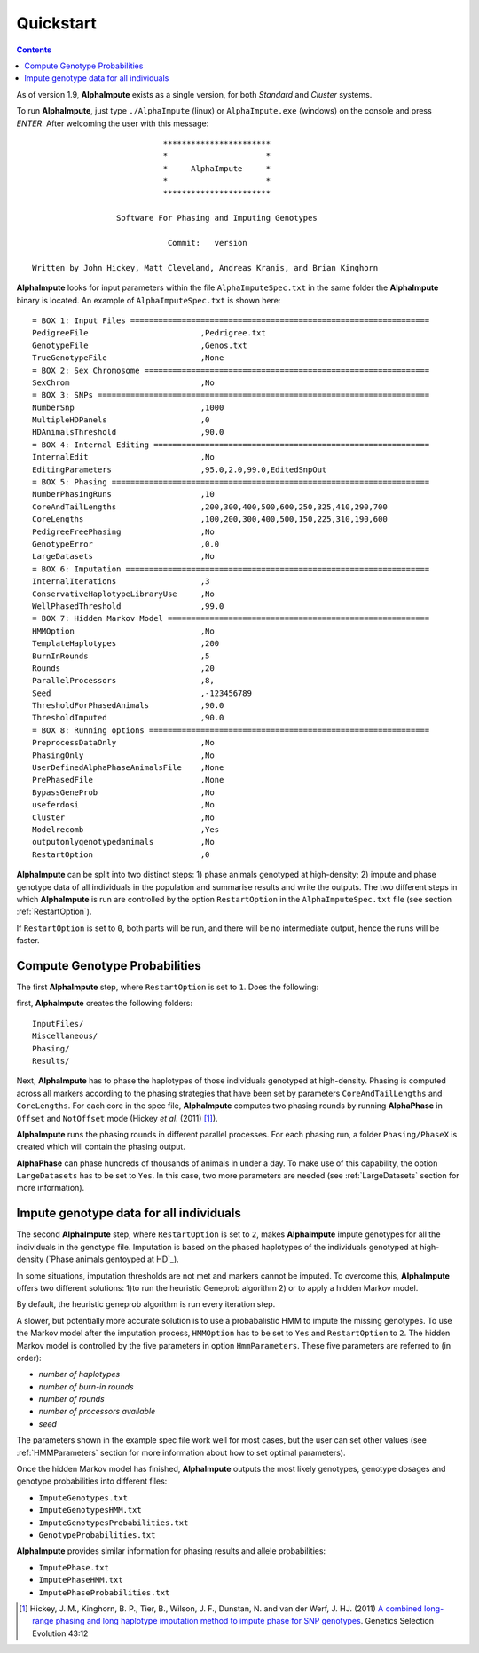 Quickstart
==========

.. contents::
   :depth: 3


As of version 1.9, |ai| exists as a single version, for both *Standard* and *Cluster* systems.  


To run |ai|, just type ``./AlphaImpute`` (linux) or ``AlphaImpute.exe`` (windows) on the console and press *ENTER*. After welcoming the user with this message::

                               ***********************
                               *                     *
                               *     AlphaImpute     *
                               *                     *
                               ***********************

                     Software For Phasing and Imputing Genotypes

                                Commit:   version

   Written by John Hickey, Matt Cleveland, Andreas Kranis, and Brian Kinghorn

|ai| looks for input parameters within the file ``AlphaImputeSpec.txt`` in the same folder the |ai| binary is located. An example of ``AlphaImputeSpec.txt`` is shown here::

  = BOX 1: Input Files ================================================================
  PedigreeFile                        ,Pedrigree.txt
  GenotypeFile                        ,Genos.txt
  TrueGenotypeFile                    ,None
  = BOX 2: Sex Chromosome =============================================================
  SexChrom                            ,No
  = BOX 3: SNPs =======================================================================
  NumberSnp                           ,1000
  MultipleHDPanels                    ,0
  HDAnimalsThreshold                  ,90.0
  = BOX 4: Internal Editing ===========================================================
  InternalEdit                        ,No
  EditingParameters                   ,95.0,2.0,99.0,EditedSnpOut
  = BOX 5: Phasing ====================================================================
  NumberPhasingRuns                   ,10
  CoreAndTailLengths                  ,200,300,400,500,600,250,325,410,290,700
  CoreLengths                         ,100,200,300,400,500,150,225,310,190,600
  PedigreeFreePhasing                 ,No
  GenotypeError                       ,0.0
  LargeDatasets                       ,No
  = BOX 6: Imputation =================================================================
  InternalIterations                  ,3
  ConservativeHaplotypeLibraryUse     ,No
  WellPhasedThreshold                 ,99.0
  = BOX 7: Hidden Markov Model ========================================================
  HMMOption                           ,No
  TemplateHaplotypes                  ,200
  BurnInRounds                        ,5
  Rounds                              ,20
  ParallelProcessors                  ,8,
  Seed                                ,-123456789
  ThresholdForPhasedAnimals           ,90.0
  ThresholdImputed                    ,90.0
  = BOX 8: Running options ============================================================
  PreprocessDataOnly                  ,No
  PhasingOnly                         ,No
  UserDefinedAlphaPhaseAnimalsFile    ,None
  PrePhasedFile                       ,None
  BypassGeneProb                      ,No
  useferdosi                          ,No
  Cluster                             ,No
  Modelrecomb                         ,Yes
  outputonlygenotypedanimals          ,No
  RestartOption                       ,0

|ai| can be split into two distinct steps: 1)  phase animals genotyped at high-density; 2) impute and phase genotype data of all individuals in the population and summarise results and write the outputs. The two different steps in which |ai| is run are controlled by the option ``RestartOption`` in the ``AlphaImputeSpec.txt`` file (see section :ref:`RestartOption`).

If ``RestartOption`` is set to ``0``, both parts will be run, and there will be no intermediate output, hence the runs will be faster.

Compute Genotype Probabilities
^^^^^^^^^^^^^^^^^^^^^^^^^^^^^^

The first |ai| step, where ``RestartOption`` is set to ``1``. Does the following:


first, |ai| creates the following folders::

  InputFiles/
  Miscellaneous/
  Phasing/
  Results/


Next,  |ai| has to phase the haplotypes of those individuals genotyped at high-density. Phasing is computed across all markers according to the phasing strategies that have been set by parameters ``CoreAndTailLengths`` and ``CoreLengths``. For each core in the spec file, |ai| computes two phasing rounds by running |ap| in ``Offset`` and ``NotOffset`` mode (Hickey *et al*. (2011) [1]_).

|ai| runs the phasing rounds in different parallel processes. For each phasing run, a folder ``Phasing/PhaseX`` is created which will contain the phasing output.

|ap| can phase hundreds of thousands of animals in under a day. To make use of this capability, the option ``LargeDatasets`` has to be set to ``Yes``. In this case, two more parameters are needed (see :ref:`LargeDatasets` section for more information).


Impute genotype data for all individuals
^^^^^^^^^^^^^^^^^^^^^^^^^^^^^^^^^^^^^^^^

The second |ai| step, where ``RestartOption`` is set to ``2``, makes |ai| impute genotypes for all the individuals in the genotype file. Imputation is based on the phased haplotypes of the individuals genotyped at high-density (`Phase animals gentoyped at HD`_).

In some situations, imputation thresholds are not met and markers cannot be imputed. To overcome this, |ai| offers two different solutions: 1)to run the heuristic Geneprob algorithm 2) or to apply a hidden Markov model.

By default, the heuristic geneprob algorithm is run every iteration step.

A slower, but potentially more accurate solution is to use a probabalistic HMM to impute the missing genotypes. To use the Markov model after the imputation process, ``HMMOption`` has to be set to ``Yes`` and ``RestartOption`` to ``2``. The hidden Markov model is controlled by the five parameters in option ``HmmParameters``. These five parameters are referred to (in order):

* *number of haplotypes*
* *number of burn-in rounds*
* *number of rounds*
* *number of processors available*
* *seed*

The parameters shown in the example spec file work well for most cases, but the user can set other values (see :ref:`HMMParameters` section for more information about how to set optimal parameters).

Once the hidden Markov model has finished, |ai| outputs the most likely genotypes, genotype dosages and genotype probabilities into different files:

* ``ImputeGenotypes.txt``
* ``ImputeGenotypesHMM.txt``
* ``ImputeGenotypesProbabilities.txt``
* ``GenotypeProbabilities.txt``

|ai| provides similar information for phasing results and allele probabilities:

* ``ImputePhase.txt``
* ``ImputePhaseHMM.txt``
* ``ImputePhaseProbabilities.txt``





.. [1] Hickey, J. M., Kinghorn, B. P., Tier, B., Wilson, J. F., Dunstan, N. and van der Werf, J. HJ. (2011) `A combined long-range phasing and long haplotype imputation method to impute phase for SNP genotypes <http://www.gsejournal.org/content/43/1/12>`_. Genetics Selection Evolution 43:12


.. |ai| replace:: **AlphaImpute**
.. |ap| replace:: **AlphaPhase**
